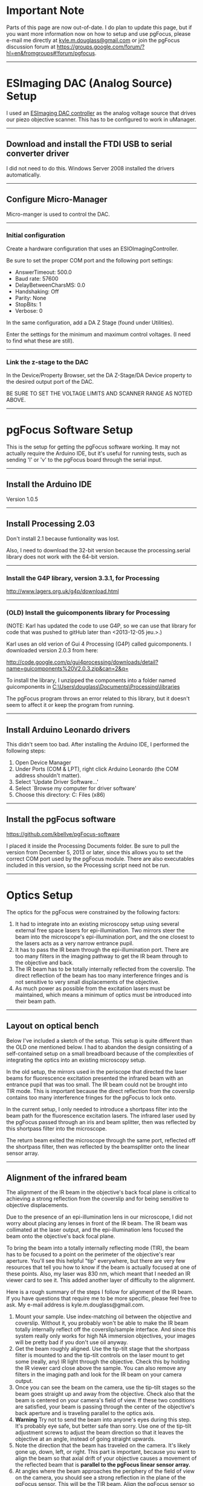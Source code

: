 #+BEGIN_COMMENT
.. title: pgFocus Notes
.. slug: pgFocus
.. date: 12/26/2014
.. tags: microscopy
.. link:
.. description: How to setup the pgFocus autofocus system
.. type: text
#+END_COMMENT

#+OPTIONS: toc:nil num:t
#+TOC: headlines 3

* Important Note
  Parts of this page are now out-of-date. I do plan to update this
  page, but if you want more information now on how to setup and use
  pgFocus, please e-mail me directly at [[mailto:kyle.m.douglass@gmail.com][kyle.m.douglass@gmail.com]] or
  join the pgFocus discussion forum at
  [[https://groups.google.com/forum/?hl=en&fromgroups#!forum/pgfocus]].

-----

* ESImaging DAC (Analog Source) Setup
  I used an [[http://www.esimagingsolutions.com/esio-controllers/esio-12-bit-dac-controller][ESImaging DAC controller]] as the analog voltage source that
  drives our piezo objective scanner. This has to be configured to
  work in uManager.

  -----
** Download and install the FTDI USB to serial converter driver
   I did not need to do this. Windows Server 2008 installed the
   drivers automatically.

   -----
** Configure Micro-Manager
   Micro-manger is used to control the DAC.

   -----
*** Initial configuration
    Create a hardware configuration that uses an
    ESIOImagingController.

    Be sure to set the proper COM port and the following port settings:
    + AnswerTimeout: 500.0
    + Baud rate: 57600
    + DelayBetweenCharsMS: 0.0
    + Handshaking: Off
    + Parity: None
    + StopBits: 1
    + Verbose: 0

    In the same configuration, add a DA Z Stage (found under
    Utilities).

    Enter the settings for the minimum and maximum control
    voltages. (I need to find what these are still).

    -----
*** Link the z-stage to the DAC
    In the Device/Property Browser, set the DA Z-Stage/DA Device
    property to the desired output port of the DAC.

    BE SURE TO SET THE VOLTAGE LIMITS AND SCANNER RANGE AS NOTED
    ABOVE.

    -----
* pgFocus Software Setup
  This is the setup for getting the pgFocus software working. It may
  not actually require the Arduino IDE, but it's useful for running
  tests, such as sending 'l' or 'v' to the pgFocus board through the
  serial input.

  -----
** Install the Arduino IDE
   Version 1.0.5

   -----
** Install Processing 2.03
   Don't install 2.1 because funtionality was lost.

   Also, I need to download the 32-bit version because the
   processing.serial library does not work with the 64-bit version.

   -----
*** Install the G4P library, version 3.3.1, for Processing 
    
    [[http://www.lagers.org.uk/g4p/download.html]]

    -----
*** (OLD) Install the guicomponents library for Processing

    (NOTE: Karl has updated the code to use G4P, so we can use that
    library for code that was pushed to gitHub later than
    <2013-12-05 jeu.>.)

    Karl uses an old verion of Gui 4 Processing (G4P) called
    guicomponents. I downloaded version 2.0.3 from here:

    [[http://code.google.com/p/gui4processing/downloads/detail?name=guicomponents%20V2.0.3.zip&can=2&q=]]

    To install the library, I unzipped the components into a folder
    named guicomponents in
    [[C:\Users\douglass\Documents\Processing\libraries]]


    The pgFocus program throws an error related to this library, but
    it doesn't seem to affect it or keep the program from running.

    -----    
** Install Arduino Leonardo drivers
   
   This didn't seem too bad. After installing the Arduino IDE, I
   performed the following steps:

   1. Open Device Manager
   2. Under Ports (COM & LPT), right click Arduino Leonardo (the COM
      address shouldn't matter).
   3. Select 'Update Driver Software...'
   4. Select `Browse my computer for driver software'
   5. Choose this directory: C:\Program Files (x86)\Arduino\drivers

   -----
** Install the pgFocus software
   https://github.com/kbellve/pgFocus-software
   
   I placed it inside the Processing Documents folder. Be sure to pull
   the version from December 5, 2013 or later, since this allows you
   to set the correct COM port used by the pgFocus module. There are
   also executables included in this version, so the Processing script
   need not be run.

   -----
* Optics Setup
  The optics for the pgFocus were constrained by the following
  factors:

  1. It had to integrate into an existing microscopy setup using
     several external free space lasers for epi-illumination. Two
     mirrors steer the beam into the microscope's epi-illumination
     port, and the one closest to the lasers acts as a very narrow
     entrance pupil.
  2. It has to pass the IR beam through the epi-illumination
     port. There are too many filters in the imaging pathway to get
     the IR beam through to the objective and back.
  3. The IR beam has to be totally internally reflected from the
     coverslip. The direct reflection of the beam has too many
     interference fringes and is not sensitive to very small
     displacements of the objective.
  4. As much power as possible from the excitation lasers must be
     maintained, which means a minimum of optics must be introduced
     into their beam path.

-----
** Layout on optical bench
   Below I've included a sketch of the setup. This setup is quite
   different than the OLD one mentioned below. I had to abandon the
   design consisting of a self-contained setup on a small breadboard
   because of the complexities of integrating the optics into an
   existing microscopy setup.

   In the old setup, the mirrors used in the periscope that directed
   the laser beams for fluorescence excitation presented the infrared
   beam with an entrance pupil that was too small. The IR beam could
   not be brought into TIR mode. This is important because the direct
   reflection from the coverslip contains too many interference
   fringes for the pgFocus to lock onto.

   In the current setup, I only needed to introduce a shortpass filter
   into the beam path for the fluorescence excitation lasers. The
   infrared laser used by the pgFocus passed through an iris and beam
   splitter, then was reflected by this shortpass filter into the
   microscope.

   The return beam exited the microscope through the same port,
   reflected off the shortpass filter, then was reflected by the
   beamsplitter onto the linear sensor array.

   [[file:../../images/pgFocus/pgFocus_optics3.jpg]]

-----
** Alignment of the infrared beam
   The alignment of the IR beam in the objective's back focal plane is
   critical to achieving a strong reflection from the coverslip and
   for being sensitive to objective displacements.

   Due to the presence of an epi-illumination lens in our microscope,
   I did not worry about placing any lenses in front of the IR
   beam. The IR beam was collimated at the laser output, and the
   epi-illumination lens focused the beam onto the objective's back
   focal plane.

   To bring the beam into a totally internally reflecting mode (TIR),
   the beam has to be focused to a point on the perimeter of the
   objective's rear aperture. You'll see this helpful "tip"
   everywhere, but there are very few resources that tell you how to
   know if the beam is actually focused at one of these points. Also,
   my laser was 830 nm, which meant that I needed an IR viewer card to
   see it. This added another layer of difficulty to the alignment.

   Here is a rough summary of the steps I follow for alignment of the
   IR beam. If you have questions that require me to be more specific,
   please feel free to ask. My e-mail address is
   kyle.m.douglass@gmail.com.

   1. Mount your sample. Use index-matching oil between the objective
      and coverslip. Without it, you probably won't be able to make
      the IR beam totally internally reflect off the coverslip/sample
      interface. And since this system really only works for high NA
      immersion objectives, your images will be pretty bad if you
      don't use oil anyway.
   2. Get the beam roughly aligned. Use the tip-tilt stage that the
      shortpass filter is mounted to and the tip-tilt controls on the
      laser mount to get some (really, any) IR light through the
      objective. Check this by holding the IR viewer card close above
      the sample. You can also remove any filters in the imaging path
      and look for the IR beam on your camera output.
   3. Once you can see the beam on the camera, use the tip-tilt stages
      so the beam goes straight up and away from the objective. Check
      also that the beam is centered on your camera's field of
      view. If these two conditions are satisfied, your beam is
      passing through the center of the objective's back aperture and
      is traveling parallel to the optics axis.
   4. *Warning* Try not to send the beam into anyone's eyes during
      this step. It's probably eye safe, but better safe than
      sorry. Use one of the tip-tilt adjustment screws to adjust the
      beam direction so that it leaves the objective at an angle,
      instead of going straight upwards.
   5. Note the direction that the beam has traveled on the
      camera. It's likely gone up, down, left, or right. This part is
      important, because you want to align the beam so that axial
      drift of your objective causes a movement of the reflected beam
      that is *parallel to the pgFocus linear sensor array.*
   6. At angles where the beam approaches the periphery of the field
      of view on the camera, you should see a strong reflection in the
      plane of the pgFocus sensor. This will be the TIR beam. Align
      the pgFocus sensor so that it's centered on this beam. Note the
      alignment of the sensor array.
   7. Bring up the intensity readout screen in the pgFocus
      software. (Press the 'l' key if using the original Processing
      code.) You should see a spike corresponding to the beam. Adjust
      the iris to control the beam power if you're saturating the
      detector, or place a neutral density filter in front of the
      beam. (I was surprised at how much power I got back from the
      objective from only a 1 mW laser. The pgFocus's sensor array is
      very sensitive, but I don't think you can damage it with a
      reasonable amount of saturation.)
   8. You can adjust the tip-tilt of the laser slightly to center the
      beam on the linear pixel array, but make sure that the beam is
      at the critical angle or beyond it for TIR.
   9. As a test, move the objective scanner up and down so that the
      objective is translated axially. I can see lateral shifts of the
      beam profile on the pgFocus intensity readout by eye that are as
      small as 50 nm. If you don't see a shift, there are two possible
      reasons.
      1. Another reflection from the other optics is hitting the
         linear sensor array and not the TIR beam.
      2. The TIR beam is moving perpendicular to the pgFocus array
         with axial objective displacements. You can either rotate the
         pgFocus sensor array by 90 degrees or move the IR beam to
         another position in the back focal plane. Looking at the
         camera readout, this means the beam should be on the
         left/right of the screen if it was originally at the
         top/bottom, or vice versa. You will probably have to readjust
         the pgFocus's sensor array position when you do this.

   If all goes well, you should see a narrow, single peak that is
   centered in the pgFocus intensity readout. If you change the
   objective scanner's position by as little as a few tens of nm you
   should be able to perceive a change in the position of this
   peak. The pgFocus tends to judge better than my eye can at
   objective displacements, so I believe that you can achieve focus
   locking with 10 nm precision or smaller (*tests of this to come*).
-----

* Hardware setup
  The hardware is centrally controlled by a computer through the
  [[http://micro-manager.org/][Micro-Manager]] software. Aside from the camera and shutter,
  Micro-Manager also controls an [[http://www.esimagingsolutions.com/esio-controllers/esio-12-bit-dac-controller][ESImaging DAC controller]] as the piezo
  control voltage source. It should have been configured as noted in
  [[*ESImaging%20DAC%20(Analog%20Source)%20Setup][ESImaging DAC (Analog Source) Setup]] above.
  
  -----
** Schematic hardware and connections

   [[file:../../images/pgFocus/pgFocus_hardware.jpg]]

   -----
* Testing
  I am working on this as of February 26, 2014, and will report
  results soon.
-----
* (OLD) pgFocus Optics Setup
** Notes on the old setup
   I learned after a bit of fiddling with the following setup that it
   suffered from two limitations. One limitation, which is minor, is
   that it is a bit difficult to bring the IR beam into objective TIRF
   mode with the pair of tip-tilt mirrors. Originally, I had placed
   the mirrors on tip-tilt mounts for beam alignment and planned to
   translate one of the mirrors to move the beam into
   TIRF. Unfortunately, I soon discovered a tube lens in the
   microscope body (an Olympus IX71) that I did not account for. This
   meant that a simple translation of the mirror did not correspond to
   a simple lateral translation of the beam in the objective's back
   focal plane. Instead, the beam's position /and/ angle changed at
   the same time.

   More severe was the placement of the setup relative to the
   microscope body. Due to the constraints of installing this into an
   existing microscope setup, I had to place the breadboard seen below
   a fair distance from the epi-illumination port of the
   microscope. The mirrors that send our fluorescence excitation beams
   into the microscope act as effective apertures that severly limit
   the angle of the beam entering the scope body. Because of this, I
   can not squeeze the beam into microscope at a steep enough angle to
   bring the IR beam into TIRF.

   I could get a direct reflection returned from the coverslip that
   was very strong, but it contained interference fringes and was not
   very sensitive to very small objective displacements.

   All my notes on this design are the original, though, for reference
   in the future.
   -----
** Components
   The optics for the pgFocus include the following important items:
   1. IR laser (we used an 830 nm, 1 mW diode laser)
   2. Two lenses for focusing the laser beam
   3. Two beam steering mirrors
   4. Beam splitter
   5. Dichroic short pass filter (ours has a 750 nm cutoff wavelength).

   -----
** Schematic
   Below is the breadboard for the optics used for the autofocus
   module. I use a lens pair (two +25mm focal length lenses) to adjust
   the divergence of the beam which allows me to focus the beam in the
   objective's back focal plane (BFP). The mirrors are mounted to
   tip-tilt stages for beam steering and the second mirror is on a
   translation stage. Once the beam is centered and focused in the
   BFP, I translate the stage to move the focus to the edge of the BFP
   for TIRF imaging.
   

   [[file:../../images/pgFocus/pgFocus_optics.jpg]]

   I have not shown the dichroic filter which is inserted into the
   fluorescence excitation beam path of our existing setup. I have
   also not shown the linear sensor array from the pgFocus, but I have
   marked its location.
   
   -----
** Installation
   I performed the following steps when installing the autofocus
   optics into our existing setup.

   1. Attach breadboard to optical table.
   2. Insert dichroic filter into the beam path.
   3. Bring a sample of fluorescent microbeads into focus on the
      camera. Try using white light first to see the beads, then use
      the excitation laser to view the fluorescence.
      + If this doesn't work, I may need to reposition one of the
        lenses in the beam expander in the existing optical
        train. This is because the dichroic filter will slightly
        change the path length of the excitation beam.
   4. Once the image is found, turn on the IR laser and try to make
      it colinear with the excitation beams. Use the dichroic mount
      for alignment first and the mirrors on my custom breadboard
      second.
      + Watch the image on the computer. The Andor iXon should be able
        to see IR light at 830nm (unless there's an IR filter in front
        of the chip).
      + Align the beam so that it's centered in the FOV and focused at
        the objective's back focal plane. This would be the alignment
        for an epi-fluorescence setup if indeed we were using the IR
        beam to excite fluorescence.
   5. +Translate (using the translation stage, not the tip-tilt adjustments!) the mirror on the custom breadboard to move the IR focus to the edge of the back focal plane. This should put the beam into TIRF mode. Note that I need to swap the high NA objective on the microscope first.+
   6. I discovered that there's a tube lens in our beam path somewhere
      before the objective and after the epi-illumination input port
      on our Olympus IX71. This probably focuses a collimated laser
      beam onto the objective's BFP. Use the tip-tilt mirrors on the
      autofocus breadboard and not the translation stage to center the
      beam. The reflected beam from the coverslip is strong enough to
      work for an air/coverslip interface.

   [[file:../../images/pgFocus/pgFocus_optics2.jpg]]
